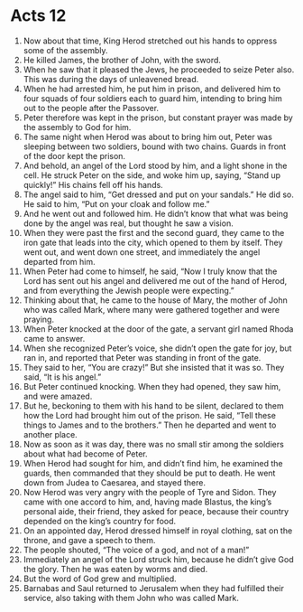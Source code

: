 ﻿
* Acts 12
1. Now about that time, King Herod stretched out his hands to oppress some of the assembly. 
2. He killed James, the brother of John, with the sword. 
3. When he saw that it pleased the Jews, he proceeded to seize Peter also. This was during the days of unleavened bread. 
4. When he had arrested him, he put him in prison, and delivered him to four squads of four soldiers each to guard him, intending to bring him out to the people after the Passover. 
5. Peter therefore was kept in the prison, but constant prayer was made by the assembly to God for him. 
6. The same night when Herod was about to bring him out, Peter was sleeping between two soldiers, bound with two chains. Guards in front of the door kept the prison. 
7. And behold, an angel of the Lord stood by him, and a light shone in the cell. He struck Peter on the side, and woke him up, saying, “Stand up quickly!” His chains fell off his hands. 
8. The angel said to him, “Get dressed and put on your sandals.” He did so. He said to him, “Put on your cloak and follow me.” 
9. And he went out and followed him. He didn’t know that what was being done by the angel was real, but thought he saw a vision. 
10. When they were past the first and the second guard, they came to the iron gate that leads into the city, which opened to them by itself. They went out, and went down one street, and immediately the angel departed from him. 
11. When Peter had come to himself, he said, “Now I truly know that the Lord has sent out his angel and delivered me out of the hand of Herod, and from everything the Jewish people were expecting.” 
12. Thinking about that, he came to the house of Mary, the mother of John who was called Mark, where many were gathered together and were praying. 
13. When Peter knocked at the door of the gate, a servant girl named Rhoda came to answer. 
14. When she recognized Peter’s voice, she didn’t open the gate for joy, but ran in, and reported that Peter was standing in front of the gate. 
15. They said to her, “You are crazy!” But she insisted that it was so. They said, “It is his angel.” 
16. But Peter continued knocking. When they had opened, they saw him, and were amazed. 
17. But he, beckoning to them with his hand to be silent, declared to them how the Lord had brought him out of the prison. He said, “Tell these things to James and to the brothers.” Then he departed and went to another place. 
18. Now as soon as it was day, there was no small stir among the soldiers about what had become of Peter. 
19. When Herod had sought for him, and didn’t find him, he examined the guards, then commanded that they should be put to death. He went down from Judea to Caesarea, and stayed there. 
20. Now Herod was very angry with the people of Tyre and Sidon. They came with one accord to him, and, having made Blastus, the king’s personal aide, their friend, they asked for peace, because their country depended on the king’s country for food. 
21. On an appointed day, Herod dressed himself in royal clothing, sat on the throne, and gave a speech to them. 
22. The people shouted, “The voice of a god, and not of a man!” 
23. Immediately an angel of the Lord struck him, because he didn’t give God the glory. Then he was eaten by worms and died. 
24. But the word of God grew and multiplied. 
25. Barnabas and Saul returned to Jerusalem when they had fulfilled their service, also taking with them John who was called Mark. 
